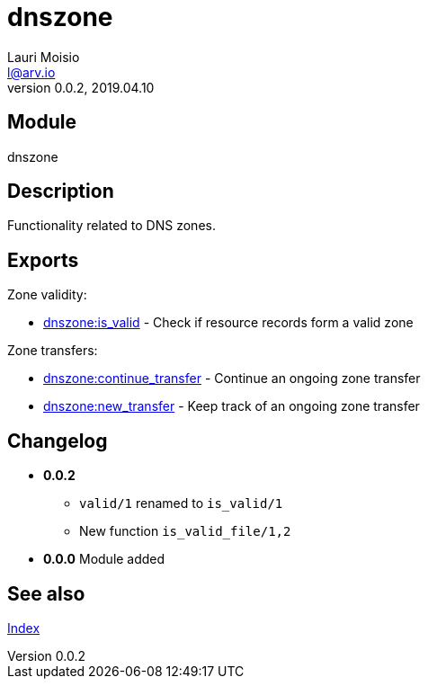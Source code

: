 = dnszone
Lauri Moisio <l@arv.io>
Version 0.0.2, 2019.04.10
:ext-relative: {outfilesuffix}

== Module

dnszone

== Description

Functionality related to DNS zones.

== Exports

Zone validity:

* link:dnszone.is_valid{ext-relative}[dnszone:is_valid] - Check if resource records form a valid zone

Zone transfers:

* link:dnszone.continue_transfer{ext-relative}[dnszone:continue_transfer] - Continue an ongoing zone transfer
* link:dnszone.new_transfer{ext-relative}[dnszone:new_transfer] - Keep track of an ongoing zone transfer

== Changelog

* *0.0.2*
** `valid/1` renamed to `is_valid/1`
** New function `is_valid_file/1,2`
* *0.0.0* Module added

== See also

link:index{ext-relative}[Index]
